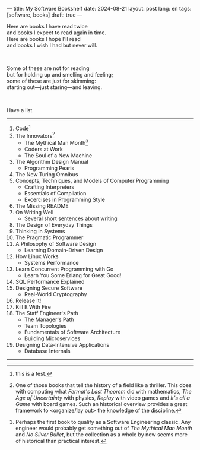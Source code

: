 ---
title: My Software Bookshelf
date: 2024-08-21
layout: post
lang: en
tags: [software, books]
draft: true
---
#+OPTIONS: toc:nil num:nil
#+LANGUAGE: en

Here are books I have read twice \\
and books I expect to read again in time.\\
Here are books I hope I'll read\\
and books I wish I had but never will.

#+BEGIN_EXPORT html
<br/>
<div></div>
#+END_EXPORT

Some of these are not for reading\\
but for holding up and smelling and feeling;\\
some of these are just for skimming:\\
starting out---just staring---and leaving.
#+BEGIN_EXPORT html
<br/>
<div></div>
#+END_EXPORT

Have a list.

-----
1. Code[fn:1]
2. The Innovators[fn:2]
   + The Mythical Man Month[fn:3]
   + Coders at Work
   + The Soul of a New Machine
3. The Algorithm Design Manual
   + Programming Pearls
4. The New Turing Omnibus
5. Concepts, Techniques, and Models of Computer Programming
   + Crafting Interpreters
   + Essentials of Compilation
   + Excercises in Programming Style
6. The Missing README
7. On Writing Well
   + Several short sentences about writing
8. The Design of Everyday Things
9. Thinking in Systems
10. The Pragmatic Programmer
11. A Philosophy of Software Design
    + Learning Domain-Driven Design
12. How Linux Works
    + Systems Performance
13. Learn Concurrent Programming with Go
    + Learn You Some Erlang for Great Good!
14. SQL Performance Explained
15. Designing Secure Software
    + Real-World Cryptography
16. Release It!
17. Kill It With Fire
18. The Staff Engineer's Path
    + The Manager's Path
    + Team Topologies
    + Fundamentals of Software Architecture
    + Building Microservices
19. Designing Data-Intensive Applications
    + Database Internals

-----
[fn:1] this is a test.

[fn:2] One of those books that tell the history of a field like a thriller. This does with computing what /Fermat's Last Theorem/ did with mathematics, /The Age of Uncertainty/ with physics, /Replay/ with video games and /It's all a Game/ with board games. Such an historical overview provides a great framework to <organize/lay out> the knowledge of the discipline.

[fn:3] Perhaps the first book to qualify as a Software Engineering classic. Any engineer would probably get something out of /The Mythical Man Month/ and /No Silver Bullet/, but the collection as a whole by now seems more of historical than practical interest.
